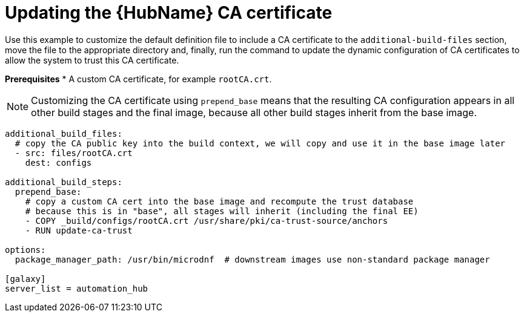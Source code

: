 :_mod-docs-content-type: REFERENCE

[id="ref-scenario-update-hub-ca-cert"]

= Updating the {HubName} CA certificate

[role="_abstract"]
Use this example to customize the default definition file to include a CA certificate to the `additional-build-files` section, move the file to the appropriate directory and, finally, run the command to update the dynamic configuration of CA certificates to allow the system to trust this CA certificate.

*Prerequisites*
* A custom CA certificate, for example `rootCA.crt`.

[NOTE]
====
Customizing the CA certificate using `prepend_base` means that the resulting CA configuration appears in all other build stages and the final image, because all other build stages inherit from the base image.
====

-----
additional_build_files:
  # copy the CA public key into the build context, we will copy and use it in the base image later
  - src: files/rootCA.crt
    dest: configs

additional_build_steps:
  prepend_base:
    # copy a custom CA cert into the base image and recompute the trust database
    # because this is in "base", all stages will inherit (including the final EE)
    - COPY _build/configs/rootCA.crt /usr/share/pki/ca-trust-source/anchors
    - RUN update-ca-trust

options:
  package_manager_path: /usr/bin/microdnf  # downstream images use non-standard package manager

[galaxy]
server_list = automation_hub
-----

